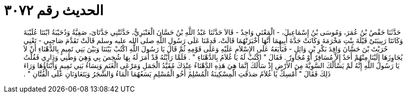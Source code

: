 
= الحديث رقم ٣٠٧٢

[quote.hadith]
حَدَّثَنَا حَفْصُ بْنُ عُمَرَ، وَمُوسَى بْنُ إِسْمَاعِيلَ، - الْمَعْنَى وَاحِدٌ - قَالاَ حَدَّثَنَا عَبْدُ اللَّهِ بْنُ حَسَّانَ الْعَنْبَرِيُّ، حَدَّثَتْنِي جَدَّتَاىَ، صَفِيَّةُ وَدُحَيْبَةُ ابْنَتَا عُلَيْبَةَ وَكَانَتَا رَبِيبَتَىْ قَيْلَةَ بِنْتِ مَخْرَمَةَ وَكَانَتْ جَدَّةَ أَبِيهِمَا أَنَّهَا أَخْبَرَتْهُمَا قَالَتْ، قَدِمْنَا عَلَى رَسُولِ اللَّهِ صلى الله عليه وسلم قَالَتْ تَقَدَّمَ صَاحِبِي - تَعْنِي حُرَيْثَ بْنَ حَسَّانَ وَافِدَ بَكْرِ بْنِ وَائِلٍ - فَبَايَعَهُ عَلَى الإِسْلاَمِ عَلَيْهِ وَعَلَى قَوْمِهِ ثُمَّ قَالَ يَا رَسُولَ اللَّهِ اكْتُبْ بَيْنَنَا وَبَيْنَ بَنِي تَمِيمٍ بِالدَّهْنَاءِ أَنْ لاَ يُجَاوِزَهَا إِلَيْنَا مِنْهُمْ أَحَدٌ إِلاَّ مُسَافِرٌ أَوْ مُجَاوِرٌ ‏.‏ فَقَالَ ‏"‏ اكْتُبْ لَهُ يَا غُلاَمُ بِالدَّهْنَاءِ ‏"‏ ‏.‏ فَلَمَّا رَأَيْتُهُ قَدْ أَمَرَ لَهُ بِهَا شُخِصَ بِي وَهِيَ وَطَنِي وَدَارِي فَقُلْتُ يَا رَسُولَ اللَّهِ إِنَّهُ لَمْ يَسْأَلْكَ السَّوِيَّةَ مِنَ الأَرْضِ إِذْ سَأَلَكَ إِنَّمَا هِيَ هَذِهِ الدَّهْنَاءُ عِنْدَكَ مُقَيَّدُ الْجَمَلِ وَمَرْعَى الْغَنَمِ وَنِسَاءُ بَنِي تَمِيمٍ وَأَبْنَاؤُهَا وَرَاءَ ذَلِكَ فَقَالَ ‏"‏ أَمْسِكْ يَا غُلاَمُ صَدَقَتِ الْمِسْكِينَةُ الْمُسْلِمُ أَخُو الْمُسْلِمِ يَسَعُهُمَا الْمَاءُ وَالشَّجَرُ وَيَتَعَاوَنَانِ عَلَى الْفُتَّانِ ‏"‏ ‏.‏